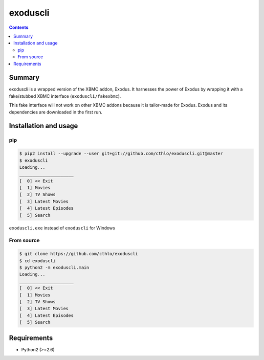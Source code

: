exoduscli
==========

.. contents::

Summary
--------

exoduscli is a wrapped version of the XBMC addon, Exodus. It harnesses the power of Exodus by wrapping it with a fake/stubbed XBMC interface (``exoduscli/fakexbmc``).

This fake interface will not work on other XBMC addons because it is tailor-made for Exodus. Exodus and its dependencies are downloaded in the first run.

Installation and usage
-----------------------

pip
~~~~

.. code-block:: bash

    $ pip2 install --upgrade --user git+git://github.com/cthlo/exoduscli.git@master
    $ exoduscli
    Loading...
    _____________________
    [  0] << Exit
    [  1] Movies
    [  2] TV Shows
    [  3] Latest Movies
    [  4] Latest Episodes
    [  5] Search
    

``exoduscli.exe`` instead of ``exoduscli`` for Windows

From source
~~~~~~~~~~~~

.. code-block:: bash

    $ git clone https://github.com/cthlo/exoduscli
    $ cd exoduscli
    $ python2 -m exoduscli.main
    Loading...
    _____________________
    [  0] << Exit
    [  1] Movies
    [  2] TV Shows
    [  3] Latest Movies
    [  4] Latest Episodes
    [  5] Search
    

Requirements
-------------

* Python2 (>=2.6)
